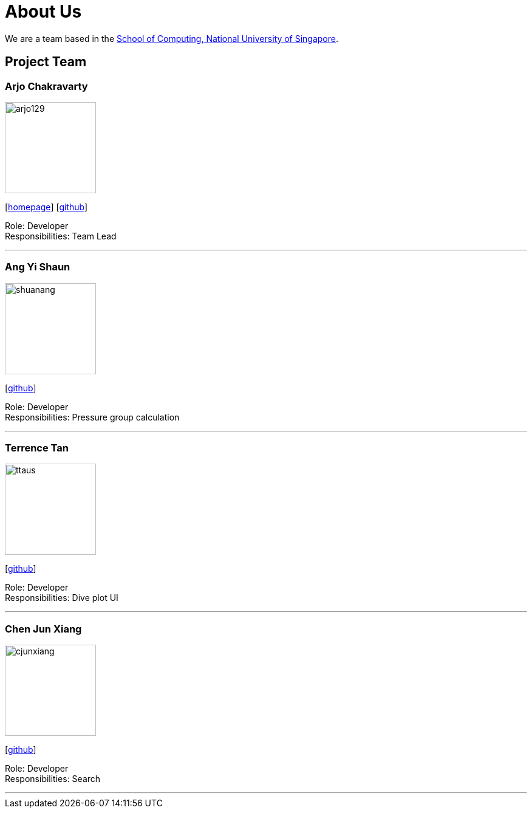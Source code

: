 = About Us
:site-section: AboutUs
:relfileprefix: team/
:imagesDir: images
:stylesDir: stylesheets

We are a team based in the http://www.comp.nus.edu.sg[School of Computing, National University of Singapore].

== Project Team

=== Arjo Chakravarty
image::arjo129.jpg[width="150", align="left"]
{empty}[https://arjo129.wordpress.com[homepage]] [https://github.com/arjo129[github]] 

Role: Developer +
Responsibilities: Team Lead

'''

=== Ang Yi Shaun
image::shuanang.jpeg[width="150", align="left"]
{empty}[http://github.com/shuanang[github]] 

Role: Developer +
Responsibilities: Pressure group calculation

'''

=== Terrence Tan
image::ttaus.png[width="150", align="left"]
{empty}[http://github.com/ttaus[github]] 

Role: Developer +
Responsibilities: Dive plot UI

'''

=== Chen Jun Xiang
image::cjunxiang.jpeg[width="150", align="left"]
{empty}[http://github.com/cjunxiang[github]] 

Role: Developer +
Responsibilities: Search

'''


